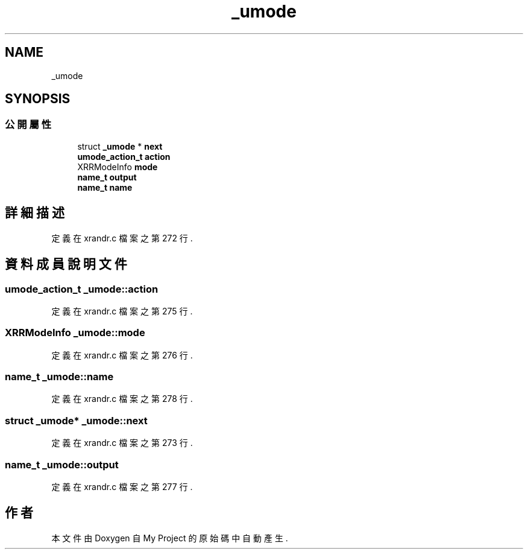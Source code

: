 .TH "_umode" 3 "2024年11月2日 星期六" "My Project" \" -*- nroff -*-
.ad l
.nh
.SH NAME
_umode
.SH SYNOPSIS
.br
.PP
.SS "公開屬性"

.in +1c
.ti -1c
.RI "struct \fB_umode\fP * \fBnext\fP"
.br
.ti -1c
.RI "\fBumode_action_t\fP \fBaction\fP"
.br
.ti -1c
.RI "XRRModeInfo \fBmode\fP"
.br
.ti -1c
.RI "\fBname_t\fP \fBoutput\fP"
.br
.ti -1c
.RI "\fBname_t\fP \fBname\fP"
.br
.in -1c
.SH "詳細描述"
.PP 
定義在 xrandr\&.c 檔案之第 272 行\&.
.SH "資料成員說明文件"
.PP 
.SS "\fBumode_action_t\fP _umode::action"

.PP
定義在 xrandr\&.c 檔案之第 275 行\&.
.SS "XRRModeInfo _umode::mode"

.PP
定義在 xrandr\&.c 檔案之第 276 行\&.
.SS "\fBname_t\fP _umode::name"

.PP
定義在 xrandr\&.c 檔案之第 278 行\&.
.SS "struct \fB_umode\fP* _umode::next"

.PP
定義在 xrandr\&.c 檔案之第 273 行\&.
.SS "\fBname_t\fP _umode::output"

.PP
定義在 xrandr\&.c 檔案之第 277 行\&.

.SH "作者"
.PP 
本文件由Doxygen 自 My Project 的原始碼中自動產生\&.
